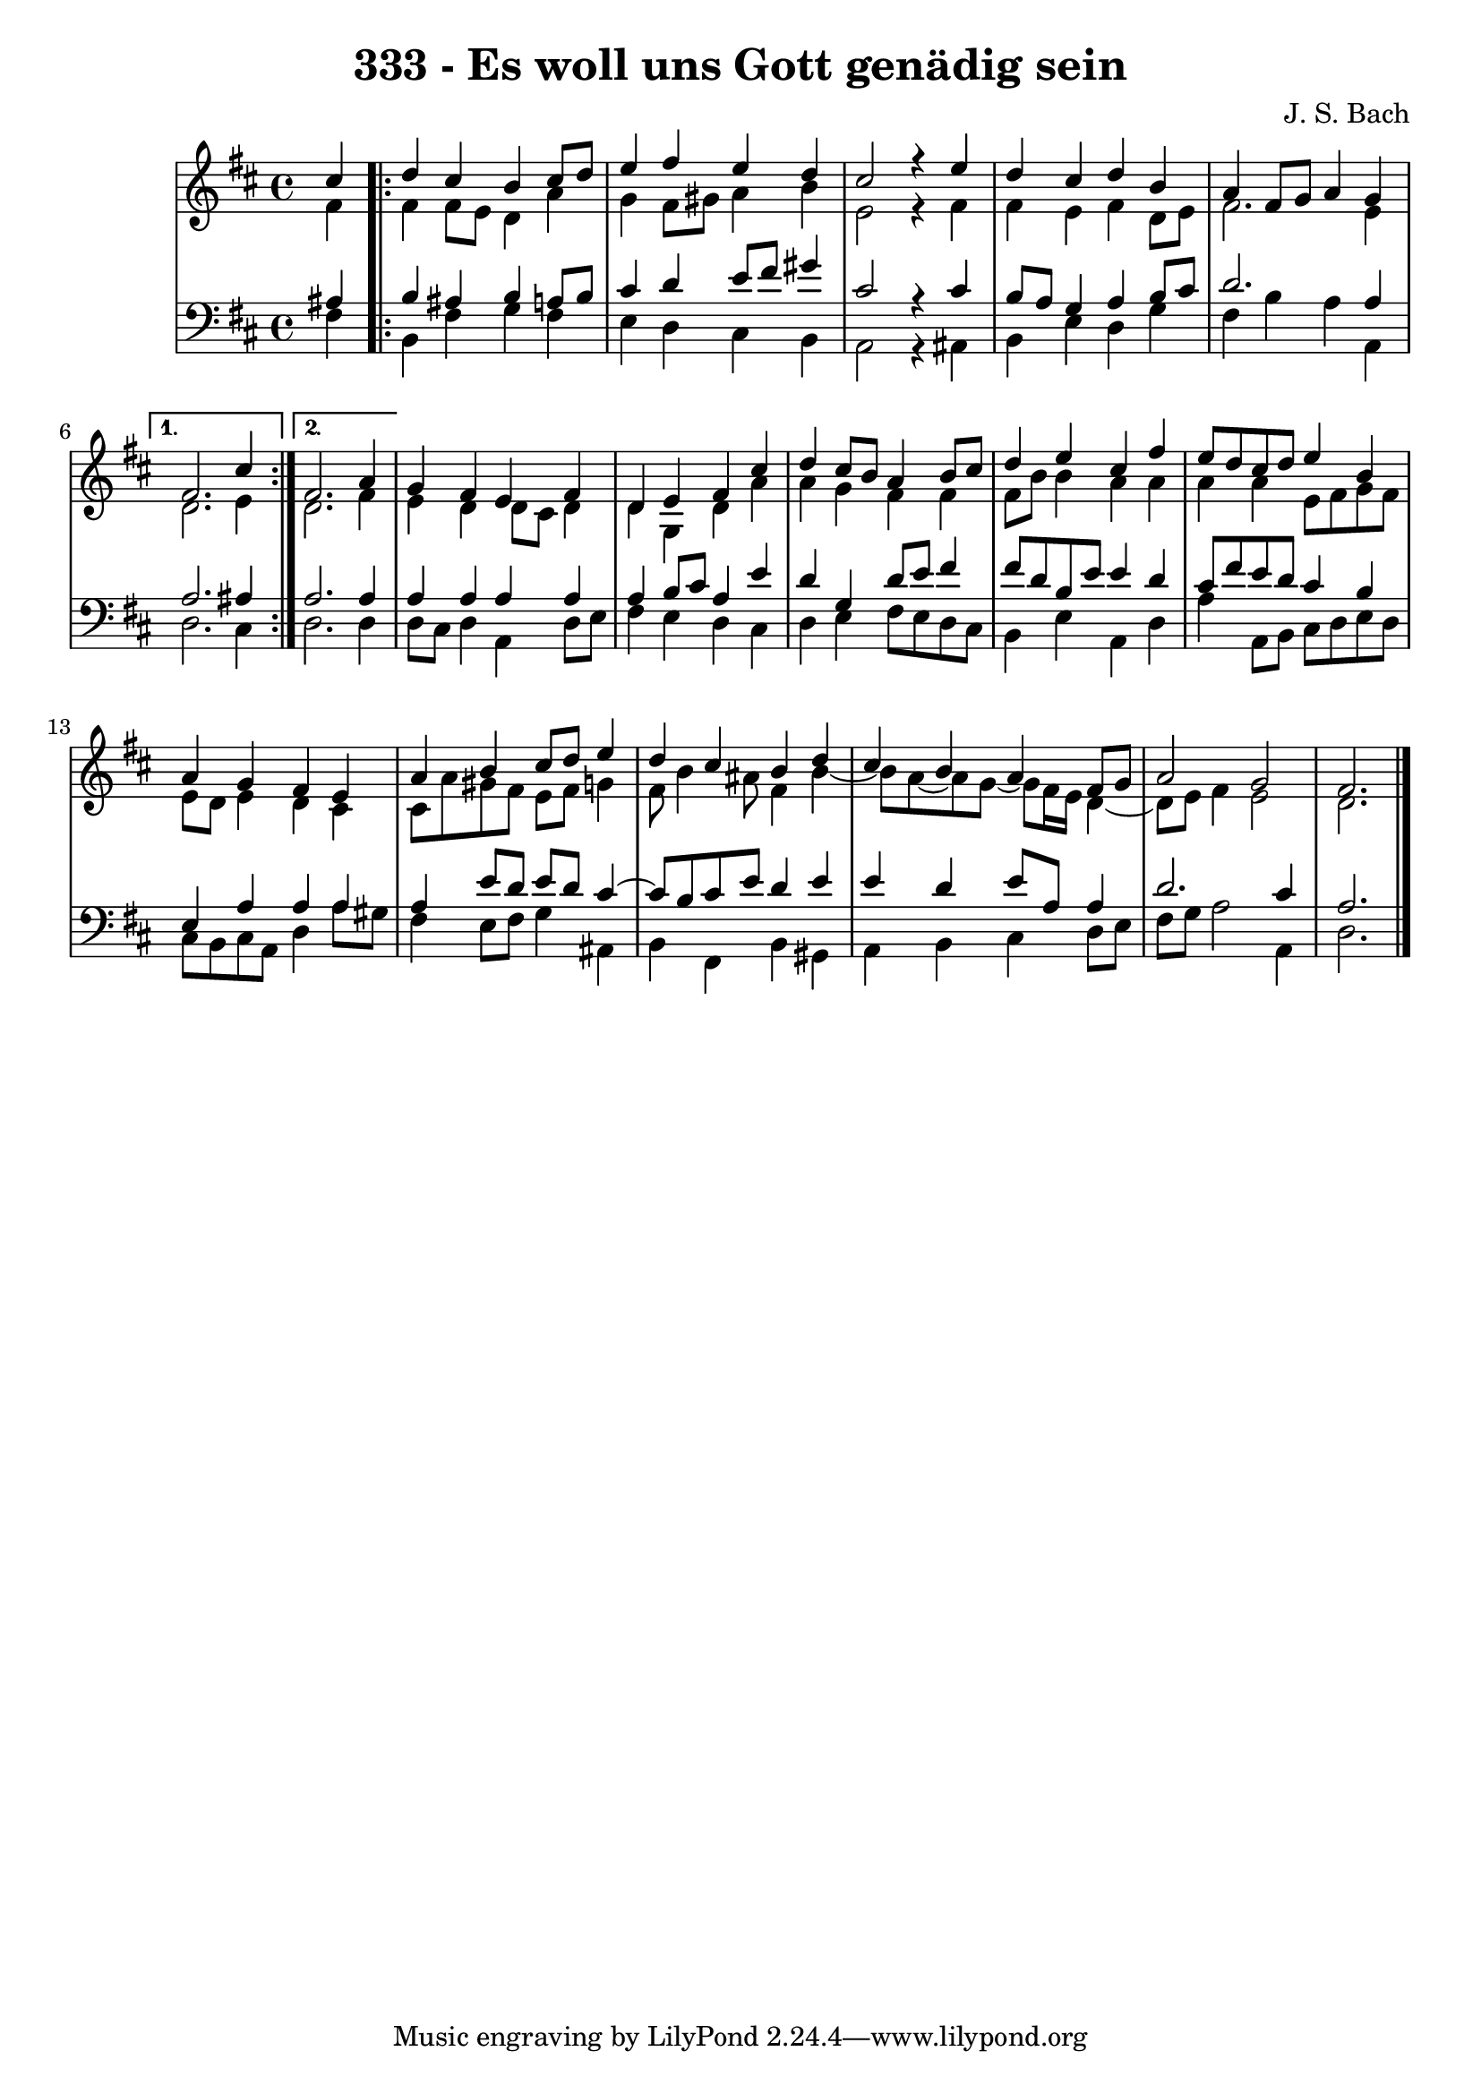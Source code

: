\version "2.10.33"

\header {
  title = "333 - Es woll uns Gott genädig sein"
  composer = "J. S. Bach"
}

global =  {
  \time 4/4 
  \key d \major
}

soprano = \relative c'' {
  \partial 4 
  cis4 
  \repeat volta 2 {
    d cis b cis8 d 
    e4 fis e d 
    cis2 r4 e 
    d cis d b 
    a fis8 g a4 g 
  } 
  \alternative {
    { 
      fis2. cis'4 
    }
    { 
      fis,2. a4 
    }
  }
  g fis e fis 
  d e fis cis' 
  d cis8 b a4 b8 cis 
  d4 e cis fis 
  e8 d cis d e4 b 
  a g fis e 
  a b cis8 d e4 
  d cis b d 
  cis b a fis8 g 
  a2 g 
  fis2. 
}


alto = \relative c' {
  \partial 4 
  fis4 
  \repeat volta 2 {
    fis fis8 e d4 a' 
    g fis8 gis a4 b 
    e,2 r4 fis 
    fis e fis d8 e 
    fis2. e4 
  }
  \alternative {
    { 
      d2. e4 
    }
    { 
      d2. fis4 
    }
  }
  e d d8 cis d4 
  d g, d' a' 
  a g fis fis 
  fis8 b b4 a a 
  a a e8 fis g fis 
  e d e4 d cis 
  cis8 a' gis fis e fis g4 
  fis8 b4 ais8 fis4 b~
  b8 a~ a g~ g fis16 e d4~
  d8 e8 fis4 e2 
  d2. 
}


tenor = \relative c' {
  \partial 4 
  ais4 
  \repeat volta 2 {
    b ais b a8 b 
    cis4 d e8 fis gis4 
    cis,2 r4 cis 
    b8 a g4 a b8 cis 
    d2. a4 
  }
  \alternative {
    { 
      a2. ais4 
    }
    { 
      a2. a4 
    }
  }
  a a a a 
  a b8 cis a4 e' 
  d g, d'8 e fis4 
  fis8 d b e e4 d 
  cis8 fis e d cis4 b 
  e, a a a 
  a e'8 d e d cis4~
  cis8 b cis e d4 e 
  e d e8 a, a4 
  d2. cis4 
  a2. 
}


baixo = \relative c {
  \partial 4 
  fis4 
  \repeat volta 2 {
    b, fis' g fis 
    e d cis b 
    a2 r4 ais 
    b e d g 
    fis b a a, 
  }
  \alternative {
    { 
      d2. cis4 
    }
    { 
      d2. d4 
    }
  }
  d8 cis d4 a d8 e 
  fis4 e d cis 
  d e fis8 e d cis 
  b4 e a, d 
  a' a,8 b cis d e d 
  cis b cis a d4 a'8 gis 
  fis4 e8 fis g4 ais, 
  b fis b gis 
  a b cis d8 e 
  fis g a2 a,4 
  d2. 
}


\score {
  <<
    \new StaffGroup <<
      \override StaffGroup.SystemStartBracket #'style = #'line 
      \new Staff {
        <<
          \global
          \new Voice = "soprano" { \voiceOne \soprano }
          \new Voice = "alto" { \voiceTwo \alto }
        >>
      }
      \new Staff {
        <<
          \global
          \clef "bass"
          \new Voice = "tenor" {\voiceOne \tenor }
          \new Voice = "baixo" { \voiceTwo \baixo \bar "|."}
        >>
      }
    >>
  >>
  \layout {}
  \midi {}
}